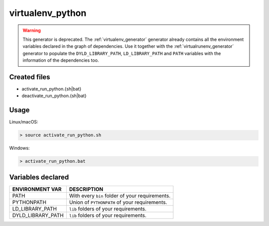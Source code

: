 .. _virtualenv_python_generator:

virtualenv_python
=================

.. warning::

    This generator is deprecated. The :ref:`virtualenv_generator` generator already contains all the
    environment variables declared in the graph of dependencies. Use it together with
    the :ref:`virtualrunenv_generator` generator to populate the ``DYLD_LIBRARY_PATH``, ``LD_LIBRARY_PATH``
    and ``PATH`` variables with the information of the dependencies too.


Created files
-------------

- activate_run_python.{sh|bat}
- deactivate_run_python.{sh|bat}

Usage
-----

Linux/macOS:

.. code-block:: bash

    > source activate_run_python.sh

Windows:

.. code-block:: bash

    > activate_run_python.bat

Variables declared
------------------

+--------------------+---------------------------------------------------------------------+
| ENVIRONMENT VAR    | DESCRIPTION                                                         |
+====================+=====================================================================+
| PATH               | With every ``bin`` folder of your requirements.                     |
+--------------------+---------------------------------------------------------------------+
| PYTHONPATH         | Union of ``PYTHONPATH`` of your requirements.                       |
+--------------------+---------------------------------------------------------------------+
| LD_LIBRARY_PATH    | ``lib`` folders of  your requirements.                              |
+--------------------+---------------------------------------------------------------------+
| DYLD_LIBRARY_PATH  | ``lib`` folders of  your requirements.                              |
+--------------------+---------------------------------------------------------------------+
